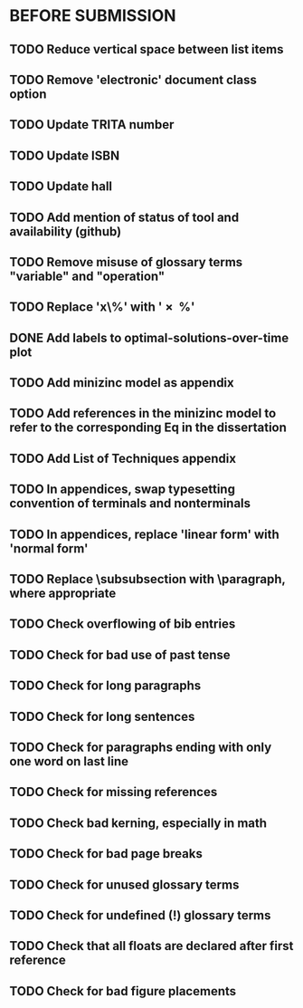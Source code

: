 * BEFORE SUBMISSION
** TODO Reduce vertical space between list items
** TODO Remove 'electronic' document class option
** TODO Update TRITA number
** TODO Update ISBN
** TODO Update hall
** TODO Add mention of status of tool and availability (github)
** TODO Remove misuse of glossary terms "variable" and "operation"
** TODO Replace 'x\%' with '\SI{x}{\percent}'
** DONE Add labels to optimal-solutions-over-time plot
** TODO Add minizinc model as appendix
** TODO Add references in the minizinc model to refer to the corresponding Eq in the dissertation
** TODO Add List of Techniques appendix
** TODO In appendices, swap typesetting convention of terminals and nonterminals
** TODO In appendices, replace 'linear form' with 'normal form'
** TODO Replace \subsubsection with \paragraph, where appropriate
** TODO Check overflowing of bib entries
** TODO Check for bad use of past tense
** TODO Check for long paragraphs
** TODO Check for long sentences
** TODO Check for paragraphs ending with only one word on last line
** TODO Check for missing references
** TODO Check bad kerning, especially in math
** TODO Check for bad page breaks
** TODO Check for unused glossary terms
** TODO Check for undefined (!) glossary terms
** TODO Check that all floats are declared after first reference
** TODO Check for bad figure placements
